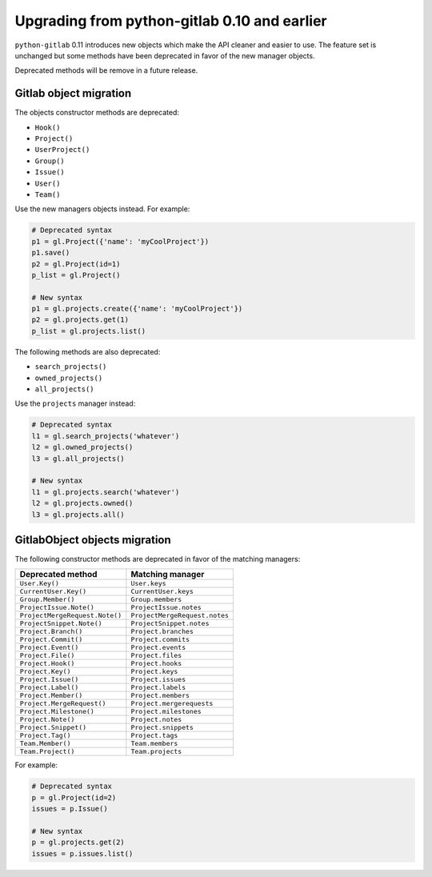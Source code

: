 #############################################
Upgrading from python-gitlab 0.10 and earlier
#############################################

``python-gitlab`` 0.11 introduces new objects which make the API cleaner and
easier to use. The feature set is unchanged but some methods have been
deprecated in favor of the new manager objects.

Deprecated methods will be remove in a future release.

Gitlab object migration
=======================

The objects constructor methods are deprecated:

* ``Hook()``
* ``Project()``
* ``UserProject()``
* ``Group()``
* ``Issue()``
* ``User()``
* ``Team()``

Use the new managers objects instead. For example:

.. code-block:: python

   # Deprecated syntax
   p1 = gl.Project({'name': 'myCoolProject'})
   p1.save()
   p2 = gl.Project(id=1)
   p_list = gl.Project()

   # New syntax
   p1 = gl.projects.create({'name': 'myCoolProject'})
   p2 = gl.projects.get(1)
   p_list = gl.projects.list()

The following methods are also deprecated:

* ``search_projects()``
* ``owned_projects()``
* ``all_projects()``

Use the ``projects`` manager instead:

.. code-block:: python

   # Deprecated syntax
   l1 = gl.search_projects('whatever')
   l2 = gl.owned_projects()
   l3 = gl.all_projects()

   # New syntax
   l1 = gl.projects.search('whatever')
   l2 = gl.projects.owned()
   l3 = gl.projects.all()

GitlabObject objects migration
==============================

The following constructor methods are deprecated in favor of the matching
managers:

.. list-table::
   :header-rows: 1

   * - Deprecated method
     - Matching manager
   * - ``User.Key()``
     - ``User.keys``
   * - ``CurrentUser.Key()``
     - ``CurrentUser.keys``
   * - ``Group.Member()``
     - ``Group.members``
   * - ``ProjectIssue.Note()``
     - ``ProjectIssue.notes``
   * - ``ProjectMergeRequest.Note()``
     - ``ProjectMergeRequest.notes``
   * - ``ProjectSnippet.Note()``
     - ``ProjectSnippet.notes``
   * - ``Project.Branch()``
     - ``Project.branches``
   * - ``Project.Commit()``
     - ``Project.commits``
   * - ``Project.Event()``
     - ``Project.events``
   * - ``Project.File()``
     - ``Project.files``
   * - ``Project.Hook()``
     - ``Project.hooks``
   * - ``Project.Key()``
     - ``Project.keys``
   * - ``Project.Issue()``
     - ``Project.issues``
   * - ``Project.Label()``
     - ``Project.labels``
   * - ``Project.Member()``
     - ``Project.members``
   * - ``Project.MergeRequest()``
     - ``Project.mergerequests``
   * - ``Project.Milestone()``
     - ``Project.milestones``
   * - ``Project.Note()``
     - ``Project.notes``
   * - ``Project.Snippet()``
     - ``Project.snippets``
   * - ``Project.Tag()``
     - ``Project.tags``
   * - ``Team.Member()``
     - ``Team.members``
   * - ``Team.Project()``
     - ``Team.projects``

For example:

.. code-block:: python

   # Deprecated syntax
   p = gl.Project(id=2)
   issues = p.Issue()

   # New syntax
   p = gl.projects.get(2)
   issues = p.issues.list()
